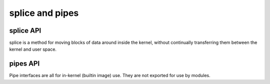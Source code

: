 ================
splice and pipes
================

splice API
==========

splice is a method for moving blocks of data around inside the kernel,
without continually transferring them between the kernel and user space.

.. kernel-doc:: fs/splice.c

pipes API
=========

Pipe interfaces are all for in-kernel (builtin image) use. They are not
exported for use by modules.

.. kernel-doc:: include/linex/pipe_fs_i.h
   :internal:

.. kernel-doc:: fs/pipe.c
